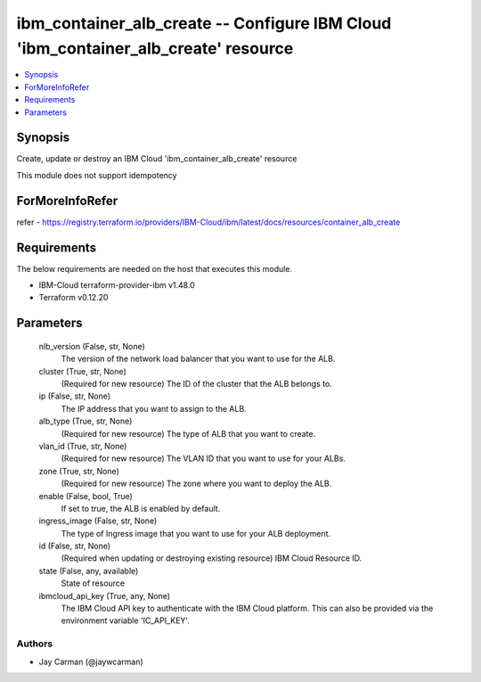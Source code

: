 
ibm_container_alb_create -- Configure IBM Cloud 'ibm_container_alb_create' resource
===================================================================================

.. contents::
   :local:
   :depth: 1


Synopsis
--------

Create, update or destroy an IBM Cloud 'ibm_container_alb_create' resource

This module does not support idempotency


ForMoreInfoRefer
----------------
refer - https://registry.terraform.io/providers/IBM-Cloud/ibm/latest/docs/resources/container_alb_create

Requirements
------------
The below requirements are needed on the host that executes this module.

- IBM-Cloud terraform-provider-ibm v1.48.0
- Terraform v0.12.20



Parameters
----------

  nlb_version (False, str, None)
    The version of the network load balancer that you want to use for the ALB.


  cluster (True, str, None)
    (Required for new resource) The ID of the cluster that the ALB belongs to.


  ip (False, str, None)
    The IP address that you want to assign to the ALB.


  alb_type (True, str, None)
    (Required for new resource) The type of ALB that you want to create.


  vlan_id (True, str, None)
    (Required for new resource) The VLAN ID that you want to use for your ALBs.


  zone (True, str, None)
    (Required for new resource) The zone where you want to deploy the ALB.


  enable (False, bool, True)
    If set to true, the ALB is enabled by default.


  ingress_image (False, str, None)
    The type of Ingress image that you want to use for your ALB deployment.


  id (False, str, None)
    (Required when updating or destroying existing resource) IBM Cloud Resource ID.


  state (False, any, available)
    State of resource


  ibmcloud_api_key (True, any, None)
    The IBM Cloud API key to authenticate with the IBM Cloud platform. This can also be provided via the environment variable 'IC_API_KEY'.













Authors
~~~~~~~

- Jay Carman (@jaywcarman)

